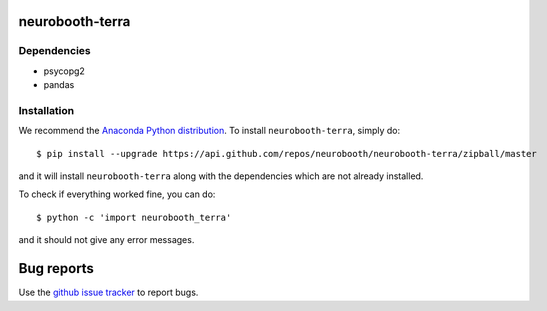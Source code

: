 neurobooth-terra
================

Dependencies
------------

* psycopg2
* pandas

Installation
------------

We recommend the `Anaconda Python distribution <https://www.anaconda.com/products/individual>`_.
To install ``neurobooth-terra``, simply do::

   $ pip install --upgrade https://api.github.com/repos/neurobooth/neurobooth-terra/zipball/master

and it will install ``neurobooth-terra`` along with the dependencies which are not already installed.

To check if everything worked fine, you can do::

	$ python -c 'import neurobooth_terra'

and it should not give any error messages.

Bug reports
===========

Use the `github issue tracker <https://github.com/neurobooth/neurobooth-terra/issues>`_ to
report bugs.
